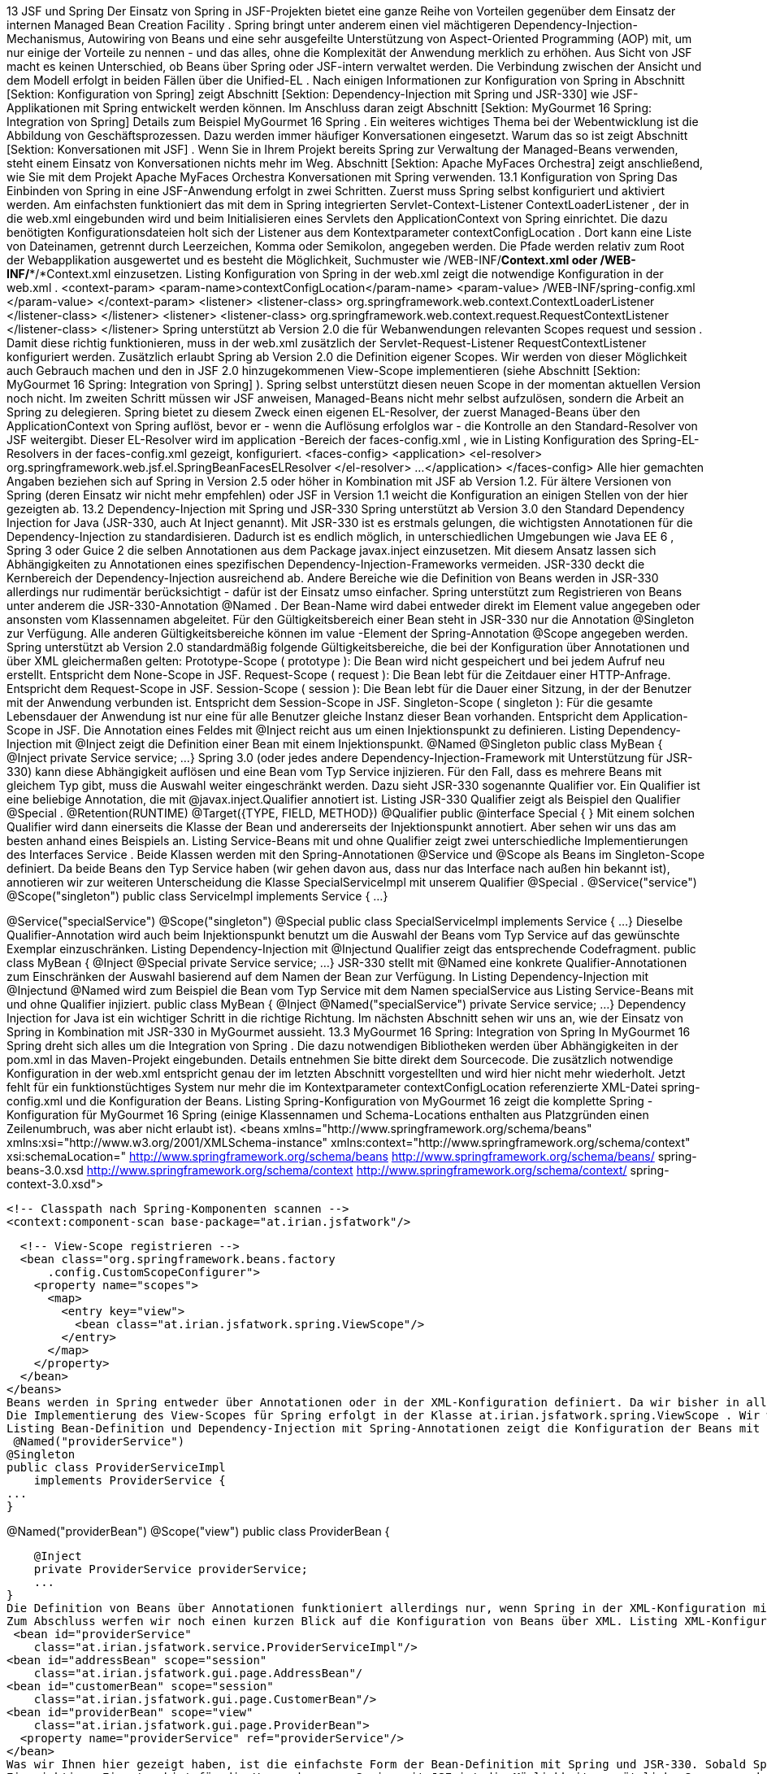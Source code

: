 13 JSF und Spring
Der Einsatz von Spring in JSF-Projekten bietet eine ganze Reihe von Vorteilen gegenüber dem Einsatz der internen Managed Bean Creation Facility . Spring bringt unter anderem einen viel mächtigeren Dependency-Injection-Mechanismus, Autowiring von Beans und eine sehr ausgefeilte Unterstützung von Aspect-Oriented Programming (AOP) mit, um nur einige der Vorteile zu nennen - und das alles, ohne die Komplexität der Anwendung merklich zu erhöhen. Aus Sicht von JSF macht es keinen Unterschied, ob Beans über Spring oder JSF-intern verwaltet werden. Die Verbindung zwischen der Ansicht und dem Modell erfolgt in beiden Fällen über die Unified-EL .
Nach einigen Informationen zur Konfiguration von Spring in Abschnitt [Sektion:  Konfiguration von Spring] zeigt Abschnitt [Sektion:  Dependency-Injection mit Spring und JSR-330] wie JSF-Applikationen mit Spring entwickelt werden können. Im Anschluss daran zeigt Abschnitt [Sektion:  MyGourmet 16 Spring: Integration von Spring] Details zum Beispiel MyGourmet 16 Spring .
Ein weiteres wichtiges Thema bei der Webentwicklung ist die Abbildung von Geschäftsprozessen. Dazu werden immer häufiger Konversationen eingesetzt. Warum das so ist zeigt Abschnitt [Sektion:  Konversationen mit JSF] . Wenn Sie in Ihrem Projekt bereits Spring zur Verwaltung der Managed-Beans verwenden, steht einem Einsatz von Konversationen nichts mehr im Weg. Abschnitt [Sektion:  Apache MyFaces Orchestra] zeigt anschließend, wie Sie mit dem Projekt Apache MyFaces Orchestra Konversationen mit Spring verwenden.
13.1 Konfiguration von Spring
Das Einbinden von Spring in eine JSF-Anwendung erfolgt in zwei Schritten. Zuerst muss Spring selbst konfiguriert und aktiviert werden. Am einfachsten funktioniert das mit dem in Spring integrierten Servlet-Context-Listener ContextLoaderListener , der in die web.xml eingebunden wird und beim Initialisieren eines Servlets den ApplicationContext von Spring einrichtet. Die dazu benötigten Konfigurationsdateien holt sich der Listener aus dem Kontextparameter contextConfigLocation . Dort kann eine Liste von Dateinamen, getrennt durch Leerzeichen, Komma oder Semikolon, angegeben werden. Die Pfade werden relativ zum Root der Webapplikation ausgewertet und es besteht die Möglichkeit, Suchmuster wie /WEB-INF/*Context.xml oder /WEB-INF/**/*Context.xml einzusetzen. Listing Konfiguration von Spring in der web.xml zeigt die notwendige Konfiguration in der web.xml .
 <context-param>
  <param-name>contextConfigLocation</param-name>
  <param-value>
    /WEB-INF/spring-config.xml
  </param-value>
</context-param>
<listener>
  <listener-class>
    org.springframework.web.context.ContextLoaderListener
  </listener-class>
</listener>
<listener>
  <listener-class>
  org.springframework.web.context.request.RequestContextListener
  </listener-class>
</listener>
Spring unterstützt ab Version 2.0 die für Webanwendungen relevanten Scopes request und session . Damit diese richtig funktionieren, muss in der web.xml zusätzlich der Servlet-Request-Listener RequestContextListener konfiguriert werden. Zusätzlich erlaubt Spring ab Version 2.0 die Definition eigener Scopes. Wir werden von dieser Möglichkeit auch Gebrauch machen und den in JSF 2.0 hinzugekommenen View-Scope implementieren (siehe Abschnitt [Sektion:  MyGourmet 16 Spring: Integration von Spring] ). Spring selbst unterstützt diesen neuen Scope in der momentan aktuellen Version noch nicht.
Im zweiten Schritt müssen wir JSF anweisen, Managed-Beans nicht mehr selbst aufzulösen, sondern die Arbeit an Spring zu delegieren. Spring bietet zu diesem Zweck einen eigenen EL-Resolver, der zuerst Managed-Beans über den ApplicationContext von Spring auflöst, bevor er - wenn die Auflösung erfolglos war - die Kontrolle an den Standard-Resolver von JSF weitergibt. Dieser EL-Resolver wird im application -Bereich der faces-config.xml , wie in Listing Konfiguration des Spring-EL-Resolvers in der faces-config.xml gezeigt, konfiguriert.
 <faces-config>
  <application>
    <el-resolver>
      org.springframework.web.jsf.el.SpringBeanFacesELResolver
    </el-resolver>
    ...
  </application>
</faces-config>
Alle hier gemachten Angaben beziehen sich auf Spring in Version 2.5 oder höher in Kombination mit JSF ab Version 1.2. Für ältere Versionen von Spring (deren Einsatz wir nicht mehr empfehlen) oder JSF in Version 1.1 weicht die Konfiguration an einigen Stellen von der hier gezeigten ab.
13.2 Dependency-Injection mit Spring und JSR-330
Spring unterstützt ab Version 3.0 den Standard Dependency Injection for Java (JSR-330, auch At Inject genannt). Mit JSR-330 ist es erstmals gelungen, die wichtigsten Annotationen für die Dependency-Injection zu standardisieren. Dadurch ist es endlich möglich, in unterschiedlichen Umgebungen wie Java EE 6 , Spring 3 oder Guice 2 die selben Annotationen aus dem Package javax.inject einzusetzen. Mit diesem Ansatz lassen sich Abhängigkeiten zu Annotationen eines spezifischen Dependency-Injection-Frameworks vermeiden.
JSR-330 deckt die Kernbereich der Dependency-Injection ausreichend ab. Andere Bereiche wie die Definition von Beans werden in JSR-330 allerdings nur rudimentär berücksichtigt - dafür ist der Einsatz umso einfacher. Spring unterstützt zum Registrieren von Beans unter anderem die JSR-330-Annotation @Named . Der Bean-Name wird dabei entweder direkt im Element value angegeben oder ansonsten vom Klassennamen abgeleitet.
Für den Gültigkeitsbereich einer Bean steht in JSR-330 nur die Annotation @Singleton zur Verfügung. Alle anderen Gültigkeitsbereiche können im value -Element der Spring-Annotation @Scope angegeben werden.
Spring unterstützt ab Version 2.0 standardmäßig folgende Gültigkeitsbereiche, die bei der Konfiguration über Annotationen und über XML gleichermaßen gelten:
Prototype-Scope ( prototype ): 
Die Bean wird nicht gespeichert und bei jedem Aufruf neu erstellt. Entspricht dem None-Scope in JSF.
Request-Scope ( request ): 
Die Bean lebt für die Zeitdauer einer HTTP-Anfrage. Entspricht dem Request-Scope in JSF.
Session-Scope ( session ): 
Die Bean lebt für die Dauer einer Sitzung, in der der Benutzer mit der Anwendung verbunden ist. Entspricht dem Session-Scope in JSF.
Singleton-Scope ( singleton ): 
Für die gesamte Lebensdauer der Anwendung ist nur eine für alle Benutzer gleiche Instanz dieser Bean vorhanden. Entspricht dem Application-Scope in JSF.
Die Annotation eines Feldes mit @Inject reicht aus um einen Injektionspunkt zu definieren. Listing Dependency-Injection mit @Inject zeigt die Definition einer Bean mit einem Injektionspunkt.
 @Named
@Singleton
public class MyBean {
  @Inject
  private Service service;
  ...
}
Spring 3.0 (oder jedes andere Dependency-Injection-Framework mit Unterstützung für JSR-330) kann diese Abhängigkeit auflösen und eine Bean vom Typ Service injizieren. Für den Fall, dass es mehrere Beans mit gleichem Typ gibt, muss die Auswahl weiter eingeschränkt werden. Dazu sieht JSR-330 sogenannte Qualifier vor. Ein Qualifier ist eine beliebige Annotation, die mit @javax.inject.Qualifier annotiert ist. Listing JSR-330 Qualifier zeigt als Beispiel den Qualifier @Special .
 @Retention(RUNTIME)
@Target({TYPE, FIELD, METHOD})
@Qualifier
public @interface Special {
}
Mit einem solchen Qualifier wird dann einerseits die Klasse der Bean und andererseits der Injektionspunkt annotiert. Aber sehen wir uns das am besten anhand eines Beispiels an. Listing Service-Beans mit und ohne Qualifier zeigt zwei unterschiedliche Implementierungen des Interfaces Service . Beide Klassen werden mit den Spring-Annotationen @Service und @Scope als Beans im Singleton-Scope definiert. Da beide Beans den Typ Service haben (wir gehen davon aus, dass nur das Interface nach außen hin bekannt ist), annotieren wir zur weiteren Unterscheidung die Klasse SpecialServiceImpl mit unserem Qualifier @Special .
 @Service("service")
@Scope("singleton")
public class ServiceImpl implements Service {
  ...
}

@Service("specialService")
@Scope("singleton")
@Special
public class SpecialServiceImpl implements Service {
  ...
}
Dieselbe Qualifier-Annotation wird auch beim Injektionspunkt benutzt um die Auswahl der Beans vom Typ Service auf das gewünschte Exemplar einzuschränken. Listing Dependency-Injection mit @Injectund Qualifier zeigt das entsprechende Codefragment.
 public class MyBean {
  @Inject @Special
  private Service service;
  ...
}
JSR-330 stellt mit @Named eine konkrete Qualifier-Annotationen zum Einschränken der Auswahl basierend auf dem Namen der Bean zur Verfügung. In Listing Dependency-Injection mit @Injectund @Named wird zum Beispiel die Bean vom Typ Service mit dem Namen specialService aus Listing Service-Beans mit und ohne Qualifier injiziert.
 public class MyBean {
  @Inject @Named("specialService")
  private Service service;
  ...
}
Dependency Injection for Java ist ein wichtiger Schritt in die richtige Richtung. Im nächsten Abschnitt sehen wir uns an, wie der Einsatz von Spring in Kombination mit JSR-330 in MyGourmet aussieht.
13.3 MyGourmet 16 Spring: Integration von Spring
In MyGourmet 16 Spring dreht sich alles um die Integration von Spring . Die dazu notwendigen Bibliotheken werden über Abhängigkeiten in der pom.xml in das Maven-Projekt eingebunden. Details entnehmen Sie bitte direkt dem Sourcecode.
Die zusätzlich notwendige Konfiguration in der web.xml entspricht genau der im letzten Abschnitt vorgestellten und wird hier nicht mehr wiederholt. Jetzt fehlt für ein funktionstüchtiges System nur mehr die im Kontextparameter contextConfigLocation referenzierte XML-Datei spring-config.xml und die Konfiguration der Beans. Listing Spring-Konfiguration von MyGourmet 16 zeigt die komplette Spring -Konfiguration für MyGourmet 16 Spring (einige Klassennamen und Schema-Locations enthalten aus Platzgründen einen Zeilenumbruch, was aber nicht erlaubt ist).
 <beans xmlns="http://www.springframework.org/schema/beans"
  xmlns:xsi="http://www.w3.org/2001/XMLSchema-instance"
  xmlns:context="http://www.springframework.org/schema/context"
  xsi:schemaLocation="
      http://www.springframework.org/schema/beans
      http://www.springframework.org/schema/beans/
          spring-beans-3.0.xsd
      http://www.springframework.org/schema/context
      http://www.springframework.org/schema/context/
          spring-context-3.0.xsd">

  <!-- Classpath nach Spring-Komponenten scannen -->
  <context:component-scan base-package="at.irian.jsfatwork"/>

  <!-- View-Scope registrieren -->
  <bean class="org.springframework.beans.factory
      .config.CustomScopeConfigurer">
    <property name="scopes">
      <map>
        <entry key="view">
          <bean class="at.irian.jsfatwork.spring.ViewScope"/>
        </entry>
      </map>
    </property>
  </bean>
</beans>
Beans werden in Spring entweder über Annotationen oder in der XML-Konfiguration definiert. Da wir bisher in allen Beispielen die Managed-Beans über Annotationen konfiguriert haben, sehen wir uns zuerst diese Variante an. Die Umstellung in MyGourmet beschränkt sich auf das Austauschen der JSF-Annotationen durch ihre JSR-330- und Spring -Pendants in den Klassen ProviderServiceImpl , AddressBean , CustomerBean , ProviderBean und ProviderListBean .
Die Implementierung des View-Scopes für Spring erfolgt in der Klasse at.irian.jsfatwork.spring.ViewScope . Wir werden die Klasse hier nicht abbilden, bei Interesse werfen Sie bitte einen Blick in den Sourcecode von MyGourmet 16 Spring . Das Registrieren des Scopes erfolgt mit einer Bean vom Typ CustomScopeConfigurer , deren Eigenschaft scopes eine Map mit den benutzerdefinierten Scopes aufnimmt. In Listing Spring-Konfiguration von MyGourmet 16 sehen Sie die Registrierung des neuen View-Scopes.
Listing Bean-Definition und Dependency-Injection mit Spring-Annotationen zeigt die Konfiguration der Beans mit den Namen providerService und providerBean über die Annotation @Named . Das Beispiel beschreibt auch, wie Abhängigkeiten zwischen Beans mit Annotationen konfiguriert werden. Die JSR-330-Annotation @Inject auf dem Feld providerService der Klasse ProviderBean bewirkt, dass beim Erstellen einer Bean mit dem Bezeichner providerBean die Bean mit dem Bezeichner providerService in das gleichnamige Feld injiziert wird. Mit @Inject kann entweder direkt ein Feld der Klasse oder die Setter-Methode einer Eigenschaft annotiert werden.
 @Named("providerService")
@Singleton
public class ProviderServiceImpl
    implements ProviderService {
...
}

@Named("providerBean")
@Scope("view")
public class ProviderBean {

    @Inject
    private ProviderService providerService;
    ...
}
Die Definition von Beans über Annotationen funktioniert allerdings nur, wenn Spring in der XML-Konfiguration mit dem Element context:component-scan angewiesen wird, Klassen nach Annotationen zu durchsuchen. Das Attribut base-package definiert dabei einen Startpunkt, um den Suchvorgang so weit wie möglich einzuschränken und den Start der Anwendung nicht unnötig zu verlängern. Wir beschränken uns in MyGourmet auf Klassen, deren vollqualifizierter Name mit at.irian.jsfatwork beginnt (siehe Listing Spring-Konfiguration von MyGourmet 16 ). Als angenehmer Nebeneffekt aktiviert context:component-scan auch die Verarbeitung von Standardannotationen wie @Resource , @PostConstruct und @PreDestroy und ab Spring 3.0 auch von JSR-330-Annotationen.
Zum Abschluss werfen wir noch einen kurzen Blick auf die Konfiguration von Beans über XML. Listing XML-Konfiguration der Beans in MyGourmet 16 Spring zeigt, wie eine zu den Annotationen äquivalente Konfiguration in der spring-config.xml aussehen würde. Eine Bean wird in Spring mit dem Element bean deklariert. Der Name wird dabei im Attribut id angegeben, der Gültigkeitsbereich im Attribut scope und die zugrundeliegende Klasse im Attribut class . Das Einbringen der Bean providerService in die Bean providerBean erfolgt mit dem Kindelement property . Das Attribut name gibt dazu den Namen der zu setzenden Eigenschaft an und das Attribut ref den Bezeichner der zu setzenden Bean.
 <bean id="providerService"
    class="at.irian.jsfatwork.service.ProviderServiceImpl"/>
<bean id="addressBean" scope="session"
    class="at.irian.jsfatwork.gui.page.AddressBean"/
<bean id="customerBean" scope="session"
    class="at.irian.jsfatwork.gui.page.CustomerBean"/>
<bean id="providerBean" scope="view"
    class="at.irian.jsfatwork.gui.page.ProviderBean">
  <property name="providerService" ref="providerService"/>
</bean>	
Was wir Ihnen hier gezeigt haben, ist die einfachste Form der Bean-Definition mit Spring und JSR-330. Sobald Spring läuft und in JSF eingebunden ist, stehen Ihnen alle Möglichkeiten des Spring-Frameworks offen - und glauben Sie uns, das sind eine Menge. Besonders hervorzuheben ist hier die sehr gute und umfangreiche Integration von Aspect Oriented Programming (AOP) zur einfachen Implementierung von Querschnittsfunktionalität. Weiterführende Informationen zu Spring und Spring AOP finden Sie in der sehr gelungenen Dokumentation unter http://www.springsource.org/documentation .
Ein wichtiges Einsatzgebiet für die Verwendung von Spring mit JSF ist die Möglichkeit, zusätzliche Scopes zu definieren. Insbesondere Konversationen sind hier interessant. In Abschnitt [Sektion:  Konversationen mit JSF] finden Sie allgemeine Informationen zu diesem Thema und Abschnitt [Sektion:  Apache MyFaces Orchestra] zeigt wie Sie Konversationen mit Spring und Apache MyFaces Orchestra einsetzen.
13.4 Konversationen mit JSF
In vielen Webanwendungen lassen sich die zugrunde liegenden Geschäftsprozesse nicht direkt auf den Seitenfluss abbilden. Viele Prozesse, die aus Sicht des Benutzers eine abgeschlossene Einheit bilden, erstrecken sich in der Anwendung über mehrere Anfragen oder sogar über mehrere Ansichten hinweg. Denken Sie zum Beispiel an die Registrierung eines Benutzers, bei der im ersten Schritt die Login-Daten und im zweiten Schritt Daten zur Person abgefragt werden. Für den Benutzer der Anwendung ist dieser Vorgang eine in sich abgeschlossene Tätigkeit, die mit dem Anzeigen der ersten Ansicht beginnt und durch das Betätigen der Fertigstellen-Schaltfläche im zweiten Schritt abgeschlossen wird. Aus Sicht der Webanwendung handelt es sich dabei allerdings nur um eine Reihe von Anfragen auf zwei verschiedene Seiten - das Konzept eines Geschäftsprozesses ist im JSF-Standard voraussichtlich erst ab Version 2.2 enthalten.
Dadurch stellt sich die Frage, in welchem Gültigkeitsbereich die Daten während des Prozesses abgelegt werden müssen, damit sie in jedem Schritt zur Verfügung stehen. Managed-Beans im Request-Scope werden nach jeder Anfrage neu erzeugt und eignen sich daher nicht. Der View-Scope ist auch nur dann ausreichend, wenn der Prozess nicht mehr als eine Ansicht umfasst. Managed-Beans im Application-Scope eignen sich nicht für unsere Zwecke, da sie nur einmal pro Anwendung erzeugt werden und dadurch alle Benutzer die selben Daten sehen. Bleibt als letzte Alternative nur noch der Session-Scope übrig. Der Session-Scope löst zwar das Verfügbarkeitsproblem während des Prozesses, bringt aber einige entscheidende Nachteile mit sich.
An dieser Stelle kommen Konversationen ins Spiel. Konversationen sind der ideale Speicherort für Managed-Beans, deren Lebensdauer über eine Anfrage oder Ansicht hinausgeht. Bei Webanwendungen tritt dieser Fall öfters ein, da sich Geschäftsprozesse nicht immer direkt auf den Seitenfluss der Applikation abbilden lassen. Konversationen bietet einige entscheidende Vorteile gegenüber der Session:
Eine Konversation kann im Gegensatz zur Session sehr einfach beendet und aus dem Speicher entfernt werden, ohne andere Konversationen oder Managed-Beans außerhalb der Konversation zu beeinflussen.
Es kann beliebig viele Konversationen pro Benutzer geben.
Eine Konversation wird normalerweise für jedes Fenster oder Tab des Browsers neu angelegt. Dadurch kann die Anwendung gleichzeitig in mehreren Fenstern oder Tabs laufen, die sich gegenseitig nicht beeinflussen. Mit der Session ist das nicht so einfach möglich, da bei den meisten Browsern für alle Tabs und oft sogar für Fenster die gleiche Session zum Einsatz kommt Der Browser bestimmt natürlich nicht selbst, welche Session zum Einsatz kommt. Wenn aber im Browser für alle Tabs und Fenster dieselben Cookies verwendet werden, kann der Server diese nicht unterscheiden.: .
JSF kann sehr einfach um Konversationen erweitert werden. Wenn Sie Spring einsetzen, stellt das Projekt Apache MyFaces Orchestra Konversationen und eine Reihe anderer Erweiterungen für die Entwicklung von Webapplikationen mit JSF und Spring zur Verfügung. Details zu Orchestra finden Sie in Abschnitt [Sektion:  Apache MyFaces Orchestra] .
13.5 Apache MyFaces Orchestra
Apache MyFaces Orchestra bietet eine ganze Reihe von Erweiterungen um die Integration von JSF und Spring so einfach wie möglich zu gestalten. Das wichtigste Feature ist dabei aber sicherlich die Unterstützung von Konversationen. Abschnitt [Sektion:  Konversationen mit Orchestra] widmet sich daher komplett dem Thema Konversationen mit Orchestra und Spring .
Ähnlich wie bei Konversationen ist beim Einsatz der Java Persistence API (JPA) die Lebensdauer des Persistenzkontexts ein wichtiges Kriterium. Wie bei den Managed-Beans kann es auch hier zu Problemen kommen, wenn die Lebensdauer zu kurz oder zu lang gewählt wird. Orchestra bietet auch für dieses Problem eine Lösung, indem es den Persistenzkontext und Konversationen zusammenführt. Weiterführende Informationen zur Persistenzunterstützung von Orchestra finden Sie in Abschnitt [Sektion:  Persistenz] .
Als weiteres interessantes Feature bietet Orchestra die Möglichkeit, einen View-Controller für eine Ansicht zu definieren. Dabei handelt es sich um eine Managed-Bean, die über eine Annotation oder eine Namenskonvention an eine Ansicht gebunden ist. Der View-Controller wird dann bei der Ausführung des Lebenszyklus an mehreren Stellen, wie etwa kurz vor dem Rendern der Ansicht, benachrichtigt und kann entsprechend darauf reagieren. Abschnitt [Sektion:  View-Controller] zeigt Details zu den View-Controllern und beschreibt wie sie in der Praxis eingesetzt werden können.
Abschließend finden Sie in Abschnitt [Sektion:  MyGourmet 17 Spring: Apache MyFaces Orchestra] das Beispiel MyGourmet 17 Spring , in dem einige Orchestra -Features in die Praxis umgesetzt werden.
13.5.1 Konversationen mit Orchestra
Eine Konversation ist genau wie die Session oder die HTTP-Anfrage als Gültigkeitsbereich für Managed-Beans einsetzbar. Die Lebensdauer einer Konversation beginnt in Orchestra mit dem ersten Zugriff auf eine Bean im Conversation-Scope. Wie wird allerdings festgelegt, wie lange eine Konversation dauert? Bei den Standard-Gültigkeitsbereichen ist das Ende der Lebensdauer klar definiert. Der Request-Scope endet nach jeder Anfrage, der Session-Scope endet mit dem Ende der Session und so weiter.
Orchestra definiert zwei verschiedene Strategien, um eine Konversation zu beenden. Konversationen mit manueller Lebensdauer (Manual-Scope) müssen explizit über die Orchestra-API oder ein spezielles Tag in der Seitendeklaration beendet werden. Alternativ bietet Orchestra auch eine automatische Verwaltung der Lebensdauer (Access-Scope). Dabei bleibt die Konversation über mehrere Anfragen hinweg aktiv, bis nicht mehr auf die Eigenschaften oder Methoden einer Bean in der Konversation zugegriffen wird.
13.5.1.1 Konfiguration von Orchestra
Orchestra setzt für die Verwaltung der Conversation-Scopes auf Spring und die ab Spring in Version 2.0 verfügbaren benutzerdefinierten Scopes. Dadurch ist es zwingend erforderlich, dass alle Managed-Beans im Conversation-Scope über Spring definiert werden. Sie sollten das allerdings nicht als Einschränkung, sondern als Chance betrachten - Sie können auch sonst von der Konfiguration Ihrer Beans über Spring profitieren .
Die Basiskonfiguration von Spring haben wir ja bereits in Abschnitt [Sektion:  Konfiguration von Spring] behandelt. Listing Spring-Konfiguration der Conversation-Scopes von Orchestra zeigt alle für Orchestra zusätzlich notwendigen Einträge in der Spring-Konfiguration.
 <import resource=
    "classpath*:/META-INF/spring-orchestra-init.xml"/>

<!-- Configure additional Orchestra scopes -->
<bean class="org.springframework.beans.factory.config
    .CustomScopeConfigurer">
  <property name="scopes">
    <map>
      <entry key="manual">
        <bean class="org.apache.myfaces.orchestra
            .conversation.spring.SpringConversationScope">
          <property name="timeout" value="30"/>
          <property name="lifetime" value="manual"/>
        </bean>
      </entry>
      <entry key="access">
        <bean class="org.apache.myfaces.orchestra
            .conversation.spring.SpringConversationScope">
          <property name="timeout" value="30"/>
          <property name="lifetime" value="access"/>
        </bean>
      </entry>
    </map>
  </property>
</bean>
Zuerst werden mit dem import -Element alle im Classpath befindlichen Spring-Konfigurationen für Orchestra importiert. In diesen importierten Dateien werden einige Basiseinstellungen vorgenommen. Anschließend kommt erneut eine Bean mit der bereits aus Abschnitt [Sektion:  MyGourmet 16 Spring: Integration von Spring] bekannten Klasse CustomScopeConfigurer zum Einsatz, um die beiden Conversation-Scopes von Orchestra zu definieren.
Die beiden Gültigkeitsbereiche können mit den im Attribut key angegebenen Namen bei der Definition von Managed-Beans verwendet werden. Mit access wird eine Bean im Access-Scope und mit manual eine Bean im Manual-Scope erstellt. Die beiden Scope-Definitionen unterscheiden sich in der Konfiguration nur durch die unterschiedliche Initialierung der Eigenschaft lifetime . Die Eigenschaft timeout gibt die Zeitspanne in Minuten an, die Orchestra nach dem letzten Zugriff auf eine Konversation abwartet, bevor sie automatisch beendet wird.
Bei der Wahl dieses Timeouts sollten Sie das richtige Verhältnis zum Session-Timeout im Auge behalten. Wenn der Session-Timeout kleiner ist als der Timeout der Konversation, wird bei kompletter Inaktivität des Benutzers die Konversation bereits mit dem Session-Timeout beendet. Arbeitet der Benutzer allerdings mit einem anderen Bereich der Applikation weiter, ohne auf die offene Konversation zuzugreifen, wird der Session-Timeout bei jeder Anfrage zurückgesetzt. In diesem Fall greift der Timeout der Konversation.
Damit Orchestra ordnungsgemäß funktioniert, muss der in Listing Konfiguration für Orchestra in der web.xml gezeigte Listener in der web.xml konfiguriert werden.
 <listener>
  <listener-class>
    org.apache.myfaces.orchestra.conversation.servlet
        .ConversationManagerSessionListener
  </listener-class>
</listener>
13.5.1.2 Konversationen im Einsatz
Zur Demonstration der neuen Scopes werden wir zuerst den Gültigkeitsbereich der Managed-Bean customerBean von Session auf Access umstellen. Dazu muss nur der Wert des value -Elements der Annotation @Scope von session auf access geändert werden. Listing Definition einer Bean im Access-Scope zeigt die Klassendefinition mit den Annotationen. Werden die Beans mit XML-Elementen definiert, muss dort das Attribut scope auf den Wert access gesetzt werden.
 @Named("customerBean")
@Scope("access")
public class CustomerBean {
...
}
Wie verhält sich diese Managed-Bean in der Praxis? In unserem Beispiel wird die Bean mit dem Namen customerBean in den Ansichten showCustomer.xhtml und editCustomer.xhtml verwendet. Durch den initialen Aufruf von showCustomer.xhtml wird neben der Bean auch die Konversation erstellt. Der Name der Konversation leitet sich automatisch vom Namen der Managed-Bean ab und lautet ebenfalls customerBean . Navigiert der Benutzer dann weiter zu editCustomer.xhtml , um die Daten zu ändern und anschließend wieder zurück, bleibt die Konversation offen. Erst wenn der Benutzer eine Ansicht aufruft, in der kein Zugriff auf die Eigenschaften und Methoden der Bean customerBean erfolgt, wird die Konversation beendet. In Abschnitt [Sektion:  MyGourmet 17 Spring: Apache MyFaces Orchestra] werden wir die Lebensdauer von Konversationen anhand von MyGourmet 17 Spring noch etwas genauer analysieren.
Konversationen mit automatischer Lebensdauer sind zwar sehr praktisch, können aber in manchen Fällen zu unerwarteten Ergebnissen führen. Wenn zum Beispiel während der Ausführung einer Ajax-Anfrage kein Zugriff auf die Managed-Bean erfolgt, wird sie von Orchestra entfernt und beim nächsten Zugriff wieder neu erstellt. Das kann zu sehr unangenehmen Nebeneffekten führen, die nur schwer zu lokalisieren sind. Ebenso gut kann der Fall eintreten, dass eine Managed-Bean sehr lange im Speicher bleibt, wenn sie - vielleicht unbeabsichtigt - in irgendeiner Form auf mehreren Seiten in Folge referenziert wird. Das kann insbesondere in Kombination mit der Persistenzverwaltung von Orchestra zu ungewollten Effekten führen. Bei manueller Lebensdauer müssen Sie selbst bestimmen, wie lange die Konversation im Speicher gehalten wird.
In der Praxis ist es nicht immer erwünscht, dass jede Bean eine eigene Konversation erhält. Mit der Annotation @ConversationName kann deswegen der Name der Konversation explizit im Element value angegeben werden. Wenn zwei Managed-Beans denselben Namen für ihre Konversation definieren und gleichzeitig verwendet werden, landen sie in derselben Konversation.
Das Beispiel in Listing Definition zweier Beans in derselben Konversation mit Annotation umfasst die Beans mit den Namen bean1 und bean2 im Manual-Scope, deren Konversationsname explizit auf conversation gesetzt ist. Die Konversation wird beim ersten Zugriff auf eine der Beans erstellt und bleibt so lange aktiv, bis sie manuell oder durch einen Timeout beendet wird. Werden in diesem Zeitraum beide Beans referenziert, landen sie in derselben Konversation. Ohne @ConversationName würde es in diesem Fall eine Konversation mit dem Namen bean1 und eine mit dem Namen bean2 geben.
 @Named("bean1")
@Scope("manual")
@ConversationName("conversation")
public class SomeBean {
...
}

@Named("bean2")
@Scope("manual")
@ConversationName("conversation")
public class AnotherBean {
...
}
Der Name der Konversation kann auch in XML über das Attribut conversationName gesetzt werden. Listing Definition zweier Beans in derselben Konversation mit XML zeigt die XML-Variante des Beispiels inklusive der Definition des Orchestra-Namensraums.
 <beans ... xmlns:orchestra="http://myfaces.apache.org/orchestra"
    xsi:schemaLocation="http://myfaces.apache.org/orchestra
    http://myfaces.apache.org/orchestra/orchestra.xsd">
...
<bean id="bean1" class="SomeBean" scope="manual"
    orchestra:conversationName="conversation"/>
<bean id="bean2" class="AnotherBean" scope="manual"
    orchestra:conversationName="conversation"/>
</beans>
Sehen wir uns auch noch eine Managed-Bean im Manual-Scope an. Als Beispiel werden wir in MyGourmet 17 Spring einen kleinen Wizard zum Anlegen eines Kunden in zwei Schritten erstellen. Der Wizard umfasst die Ansichten addCustomer1.xhtml und addCustomer2.xhtml , in denen die Managed-Bean addCustomerBean verwendet wird. Listing Manuelles Beenden einer Konversation über die Java-API zeigt den relevanten Teil des Sourcecodes dieser Bean im Manual-Scope. Die Bean und die Konversation werden beim ersten Zugriff erstellt. Da es sich aber diesmal um eine manuelle Konversation handelt, wird sie nicht automatisch beendet. Diese Aufgabe wird manuell beim Speichern oder Abbrechen des Wizards in den Action-Methoden über einen Aufruf der Methode invalidate() auf der aktuellen Konversation erledigt. Die aktuelle Konversation wird von Conversation.getCurrentInstance() zurückgeliefert. Listing Manuelles Beenden einer Konversation über die Java-API zeigt die beiden Methoden save() zum Speichern des neuen Kunden und cancel() zum Abbrechen des Wizards.
 @Named("addCustomerBean")
@Scope("manual")
public class AddCustomerBean extends CustomerBeanBase {
  ...
  public String save() {
    customerService.save(customer);
    Conversation.getCurrentInstance().invalidate();
    return ViewIds.CUSTOMER_LIST_VIEW_ID;
  }
  public String cancel() {
    Conversation.getCurrentInstance().invalidate();
    return ViewIds.CUSTOMER_LIST_VIEW_ID;
  }
}
Eine Konversation kann auch mit dem Tag endConversation aus der Orchestra-Tag-Bibliothek beendet werden, die über den Namensraum http://myfaces.apache.org/orchestra verfügbar ist. Dieses Tag wird als Kind-Tag zu einer Befehlskomponente hinzugefügt und bekommt im Attribut name den Namen der zu beendenden Konversation. Listing Manuelles Beenden einer Konversation in der Seitendeklaration zeigt die Cancel-Schaltfläche des Beispiels mit dem Tag endConversation . Beide Varianten erfüllen denselben Zweck.
 <h:commandButton id="cancel" value="#{msgs.cancel}"
    action="#{addCustomerBean.cancel}" immediate="true">
  <o:endConversation name="addCustomerBean"/>
</h:commandButton>
Wenn Sie MyGourmet 17 Spring starten und im Browser durch die Anwendung klicken, werden Sie bemerken, dass jede URL der Anwendung den Request-Parameter mit dem Namen conversationContext aufweist. Orchestra benutzt den Wert dieses Parameters, um verschiedene Fenster und Tabs derselben Browserinstanz zu unterscheiden. Wie Sie bereits wissen, werden Konversationen in der Session abgelegt. Damit sich diese Konversationen eindeutig auf ein Fenster oder ein Tab des Browsers abbilden lassen, führt Orchestra das Konzept des Konversationskontexts ein. Der Wert des Parameters conversationContext ist der Bezeichner des aktuellen Kontexts und stellt die Verbindung her. Ein solcher Kontext ist ein Container für alle Konversationen eines Fensters oder Tabs.
Wenn die Anwendung in einem neuen Fenster oder Tab erneut geöffnet wird, fehlt dieser Parameter und Orchestra erstellt einen neuen Konversationskontext mit einem neuen Bezeichner. Sie können das überprüfen, indem Sie MyGourmet 17 Spring in zwei Tabs Ihres Browsers parallel starten. Sie werden sehen, dass sich der Wert des Parameters conversationContext unterscheidet.
Abbildung Session mit Orchestra-Konversationen stellt eine Session mit zwei Konversationskontexten dar, in denen jeweils die gleichen Konversationen aktiv sind. Diese Situation entsteht, wenn die Anwendung in zwei Fenstern oder Tabs gleichzeitig benutzt wird. Erst durch den Kontext ist es möglich, dass eine Konversation mehrfach existiert.
 
Abbildung:Session mit Orchestra-Konversationen
13.5.2 Persistenz
Bei Webanwendungen, die zum Persistieren der Daten die Java Persistence API (JPA) einsetzen, taucht bei der Abbildung von Geschäftsprozessen ein weiteres Problem auf. Neben der Lebensdauer der Managed-Beans ist die Lebensdauer des Persistenzkontexts ein weiteres entscheidendes Kriterium. Ist diese Dauer zu kurz gewählt, kann es zu Problemen beim Laden von Daten kommen (die LazyInitializationException dürfte vielen Entwicklern ein Begriff sein). Ist sie hingegen zu lang, steigt der Speicherverbrauch der Anwendung zunehmend an.
Die meisten Probleme rühren daher, dass die Lebensdauer des Persistenzkontexts und die der Managed-Beans nicht übereinstimmen. In vielen Fällen ist die Lebensdauer der Beans länger als die des Persistenzkontexts. Da Managed-Beans oft geladene Entitäten halten, kommt es bei einem Zugriff auf eine Eigenschaft, die vor dem Schließen des Persistenzkontexts noch nicht geladen wurde, zur gefürchteten LazyInitializationException .
Orchestra bietet auch für dieses Problem eine Lösung an, indem es den Persistenzkontext an eine Konversation bindet und für die Lebensdauer der Konversation offen hält. Wie bei den Konversationen gilt, dass der Persistenzkontext so lange wie benötigt, aber so kurz wie möglich, offen bleiben soll. Mit dem Ende der Konversation wird auch der Persistenzkontext geschlossen.
Da der Persistenzkontext während der ganzen Lebensdauer der Konversation offen bleibt, kann ohne Probleme direkt mit den von der Datenbank geladenen Entitäten gearbeitet werden.
Ein wichtiger Punkt ist, dass jede Konversation einen eigenen Persistenzkontext und somit auch einen eigenen JPA-Entity-Manager erhält. Entitäten, die in einer Konversation geladen wurden, können daher nicht so ohne Weiteres in einer anderen Konversation verwendet werden, da sie an einen Entity-Manager gebunden sind. Wenn Sie dieselbe Entität gleichzeitig in mehreren Konversationen benötigen, sollte sie auch in jeder Konversation eigenständig geladen werden. Wenn Sie eine Entität von einer Konversation zu einer anderen weiterreichen wollen, zum Beispiel beim Übergang von einer Listenansicht auf eine Detailansicht, sollten Sie nur die ID übergeben und die Entität in der zweiten Konversation neu laden.
Alternativ können Sie auch mehrere Managed-Beans in derselben Konversation ablegen, damit sie automatisch denselben Persistenzkontext verwenden. Wie das funktioniert haben wir ja im letzten Abschnitt gezeigt. Sie sollten sich allerdings bewusst sein, dass der Speicherverbrauch mit jeder geladenen Entität ansteigt.
Wir werden hier nicht weiter auf die zusätzlich notwendige Konfiguration und die praktischen Aspekte der Persistenzunterstützung in Orchestra eingehen. Nachdem dieser Teil von Orchestra nur in Kombination mit JPA funktioniert, werden wir dieses Thema erst in Kapitel Sektion:  MyGourmet Fullstack Spring -- JSF, Spring, Orchestra und JPA kombiniert behandeln. Dort zeigen wir Ihnen dann anhand von MyGourmet , wie Sie eine komplette Anwendung mit JSF, Spring , Orchestra und JPA erstellen.
Doch bevor es so weit ist, zeigen wir Ihnen im nächsten Abschnitt erst noch, wie Sie in Orchestra View-Controller definieren.
13.5.3 View-Controller
Als weiteres interessantes Feature bietet Orchestra die Möglichkeit, einen View-Controller für eine Ansicht zu definieren. Dabei handelt es sich um eine Managed-Bean, die an eine Ansicht gebunden ist und bei der Ausführung des Lebenszyklus an mehreren Stellen benachrichtigt wird. Ab JSF 2.0 können Sie alternativ auch System-Events einsetzen, um auf Ereignisse des Lebenszyklus zu reagieren.
Die Verbindung zwischen Ansicht und View-Controller kann mit der Annotation @ViewController auf der Klasse der Managed-Bean oder über eine Namenskonvention definiert werden. Die Annotation @ViewController nimmt im Element viewIds eine Liste der View-IDs auf, für die die Bean als View-Controller fungieren soll. Listing Annotationsbasierte Definition eines View-Controllers zeigt die Klasse AddCustomerBean , die als View-Controller für die Ansichten mit den View-IDs /addCustomer1.xhtml und /addCustomer2.xhtml definiert ist.
 @Named("addCustomerBean")
@Scope("manual")
@ViewController(viewIds = {"/addCustomer1.xhtml",
    "/addCustomer2.xhtml"})
public class AddCustomerBean
    extends CustomerBeanBase {

  @InitView
  public void createCustomer() {
    if (customer == null) {
      customer = customerService.createNew();
    }
  }
  ...
}
Ein View-Controller kann auch über eine Namenskonvention mit einer Ansicht verbunden werden. Der Name der Managed-Bean (nicht der Klassenname), die als View-Controller zum Einsatz kommt, wird dabei aus dem Namen der View-ID berechnet. Dazu werden in der View-ID alle Zeichen nach einem Schrägstrich in Großbuchstaben umgewandelt. Anschließend werden alle Schrägstriche und sämtliche Zeichen ab dem ersten Punkt entfernt. Entsteht dadurch ein ungültiger Bean-Name, wird das Präfix _ vorangestellt. Tabelle tab:orchestra-namemapper zeigt einige Beispiele.
View-ID	Bean-Name
addCustomer1.xhtml	addCustomer1
customer/registration1.xhtml	customerRegistration1
1addCustomer.xhtml	_ 1addCustomer
Die Definition der View-Controller über die Namenskonvention hat einige Nachteile gegenüber der annotationsbasierten Variante. Annotationen bieten neben der beliebigen Wahl der Bean-Namen auch die Möglichkeit, eine Bean als View-Controller für mehrere Ansichten zu verwenden. Das Beispiel aus Listing Annotationsbasierte Definition eines View-Controllers kann daher über die Namenskonvention in der Form nicht realisiert werden.
Sobald eine Ansicht mit einem View-Controller verbunden ist, kann Orchestra zu bestimmten Zeiten während der Ausführung des Lebenszyklus den View-Controller benachrichtigen. Dabei werden folgende Methoden des View-Controllers aufgerufen:
Nach der Restore-View-Phase wird die mit @InitView annotierte Methode des View-Controllers aufgerufen. Wenn die Methode den Namen initView() hat, kann die Annotation entfallen.
Vor der Invoke-Application-Phase wird die mit @PreProcess annotierte Methode aufgerufen. Wenn die Methode den Namen preProcess() hat, kann die Annotation entfallen.
Vor der Render-Response-Phase wird die mit @PreRenderView annotierte Methode aufgerufen. Wenn die Methode den Namen preRenderView() hat, kann die Annotation entfallen.
Im View-Controller in Listing Annotationsbasierte Definition eines View-Controllers ist zum Beispiel die Methode createCustomer() mit @InitView annotiert. Diese Methode wird für die beiden Ansichten /addCustomer1.xhtml und /addCustomer2.xhtml nach jeder Restore-View-Phase aufgerufen, um die Variable customer zu initialisieren, falls sie null ist.
View-Controller bilden die Grundlage für ein weiteres Feature von Orchestra . Mit der Annotation @ConversationRequire kann eine Reihe von Ansichten mit einer bestimmten Konversation verknüpft werden. Das ist besonders für Geschäftsprozesse interessant, die sich über mehrere Ansichten mit einer definierten Einstiegsseite erstrecken. Solange die Konversation noch nicht existiert, kann der Benutzer nur auf die Einstiegsseite zugreifen. Jeder Zugriff auf eine andere Seite des Prozesses führt, je nach Konfiguration, zu einem Redirect oder dem Auslösen einer Navigation. Erst wenn die Konversation über die Einstiegsseite erzeugt wird, sind auch die anderen Ansichten des Prozesses verfügbar.
Sehen wir uns das anhand des letzten Beispiels an. Listing View-Controller für einen Prozess mit mehreren Ansichten zeigt nochmals die Klasse AddCustomerBean , diesmals allerdings mit der Annotation @ConversationRequire . Im Element conversationNames der Annotation werden alle Konversationen angegeben, auf deren Existenz überprüft werden soll, bevor ein Benutzer auf die Ansichten zugreifen kann. Eine Ausnahme bilden alle im Element entryPointViewIds angegebenen View-IDs. Diese Ansichten können auch ohne eine existierende Konversation aufgerufen werden - irgendwie muss der Ablauf ja gestartet werden. In unserem Beispiel ist der Einstiegspunkt des Ablaufs die Ansicht addCustomer1.xhtml . Erfolgt ein Zugriff auf addCustomer2.xhtml , ohne dass die Konversation addCustomerBean existiert, wird eine Navigation mit der im Element navigationAction angegebenen Zeichenkette ausgeführt. Dabei kann es sich um eine globale Navigationsregel oder ab JSF 2.0 auch direkt um eine View-ID handeln. In unserem Beispiel wird einfach auf die erste Ansicht navigiert. Alternativ kann statt des Elements navigationAction auch das Element redirect mit einer URL für einen Redirect angegeben werden.
 @Named("addCustomerBean")
@Scope("manual")
@ViewController(viewIds = {"/addCustomer1.xhtml",
    "/addCustomer2.xhtml"})
@ConversationRequire(conversationNames = "addCustomerBean",
    entryPointViewIds = "/addCustomer1.xhtml",
    navigationAction = "/addCustomer1.xhtml")
public class AddCustomerBean extends CustomerBeanBase {
...
}
13.5.4 MyGourmet 17 Spring: Apache MyFaces Orchestra
MyGourmet 17 Spring integriert Apache MyFaces Orchestra und zeigt neben der notwendigen Konfiguration auch einige Anwendungsfälle. Orchestra bietet ab Version 1.4 ein neues Modul Core20 , das bereits an JSF 2.0 angepassst ist. Core20 fasst die aus älteren Versionen von Orchestra bekannten Module Core mit der Basisfunktionalität und Core15 mit den im Laufe des Abschnitts vorgestellten Annotationen zusammen. Das Modul wird über eine Abhängigkeit in der pom.xml in das Maven-Projekt eingebunden. Details entnehmen Sie bitte direkt dem Sourcecode. Auf die Konfiguration von Spring und Orchestra werden wir hier nicht mehr näher eingehen.
In MyGourmet 17 Spring haben wir den Kundenbereich der Anwendung leicht umgebaut. Die Startseite ist jetzt customerList.xhtml , auf der eine Liste aller Kunden in einer mc:dataTable -Komponente dargestellt wird. Von dieser Ansicht aus kann der Benutzer zur Detailseite eines Kunden springen, einen neuen Kunden anlegen oder einen bereits vorhandenen Kunden löschen.
Die Bean customerListBean im Access-Scope ist als View-Controller der Ansicht definiert. Listing MyGourmet 17 Spring: View-Controller der Kunden-Übersichtsseite zeigt die Klasse CustomerListBean der Bean. Die Liste der Kunden wird in der Methode preRenderView geladen. Da sie mit @PreRenderView annotiert ist, wird sie vor jedem Rendern der Ansicht von Orchestra aufgerufen. Zum Löschen eines Kunden wird über eine h:commandLink -Komponente die Methode deleteCustomer aufgerufen. Der zu löschende Kunde wird dabei direkt als Parameter übergeben:
<h:commandLink value="#{msgs.delete}" action=
    "#{customerListBean.deleteCustomer(customer)}">
  <f:ajax render="@form"/>
</h:commandLink>
Das Löschen eines Kunden wird als Ajax-Anfrage ausgeführt. Der Access-Scope der Bean bedeutet, dass die Konversation der Bean so lange offen bleibt, bis nicht mehr auf sie zugegriffen wird.
 @Named("customerListBean")
@Scope("access")
@ViewController(viewIds = {"/customerList.xhtml"})
public class CustomerListBean {

  @Inject
  private CustomerService customerService;
  private List<Customer> customerList;

  @PreRenderView
  public void preRenderView() {
    customerList = customerService.findAll();
  }
  public List<Customer> getCustomerList() {
    return customerList;
  }
  public void deleteCustomer(Customer customer) {
    customerService.delete(customer);
  }
}
Wir haben im Zuge der Änderungen am Kundenbereich in MyGourmet 17 Spring alle Operationen für Objekte vom Typ Customer im Interface CustomerService zusammengefasst. Die Implementierung Cus-tomerServiceImpl dieses Interface steht als Bean mit dem Bezeichner customerService zur Verfügung. In Listing MyGourmet 17 Spring: View-Controller der Kunden-Übersichtsseite sehen Sie, wie die Abhängigkeit zum Service mit @Inject definiert wird.
Die Detailseite showCustomer.xhtml ist ebenfalls über eine h:commandLink -Komponente in der Übersichtsseite erreichbar. Beim Aktivieren der Komponente wird die Methode showCustomer der Bean customerBean mit der ID des Kunden als Parameter aufgerufen. Die Methode lädt den Kunden und gibt die View-ID der Detailseite für die Navigation zurück. Die Managed-Bean customerBean ist als View-Controller für editCustomer.xhtml , showCustomer.xhtml und editAddress.xhtml definiert und wird im Access-Scope angelegt. Die Klasse AddressBean ist in dieser Klasse aufgegangen. Listing MyGourmet 17 Spring: View-Controller der Kundenansichten zeigt den Kopf der Klasse CustomerBean . Die Klasse CustomerBean ist von der abstrakten Klasse CustomerBeanBase abgeleitet, die einige Basisfunktionalität für Kundenansichten beinhaltet, die auch von AddCustomerBean beim Anlegen eines Kunden verwendet wird - doch dazu später mehr.
 @Named("customerBean")
@Scope("access")
@ViewController(viewIds = {"/editCustomer.xhtml",
    "/showCustomer.xhtml", "/editAddress.xhtml"})
public class CustomerBean extends CustomerBeanBase {
...
}
Werfen wir noch einen Blick auf die Konversation der Managed-Bean customerBean . Wenn der Benutzer von der Übersichtsseite auf die Detailseite eines Kunden geht, wird neben der Managed-Bean auch die Konversation customerBean mit automatisch verwalteter Lebensdauer erstellt (Access-Scope). Die Konversation wird erst dann beendet, wenn während einer Anfrage keine Zugriffe mehr auf die Bean customerBean erfolgen. Abbildung Lebensdauer der Konversation customerBean zeigt eine Serie von Zugriffen auf die Ansichten customerList.xhtml , showCustomer.xhtml , editCustomer.xhtml und editAddress.xhtml . Der Balken am unteren Ende der Abbildung zeigt die Lebensdauer der Konversation customerBean .
 
Abbildung:Lebensdauer der Konversation customerBean
Der Wizard zum Anlegen eines neuen Kunden ist ebenfalls von der Übersichtsseite aus erreichbar. Der Ablauf besteht aus den beiden Ansichten addCustomer1.xhtml zur Eingabe der Basisdaten des Kunden und addCustomer2.xhtml zur Eingabe einer Adresse. Die Managed-Bean addCustomerBean ist der View-Controller für beide Ansichten und liegt diesmal im Manual-Scope. Listing MyGourmet 17 Spring: View-Controller des Wizards zum Anlegen eines Kunden zeigt die Klasse AddCustomerBean . Die Bean bekommt auch den Service customerService injiziert, der zum Erzeugen einer neuen Customer -Instanz in der Methode createCustomer verwendet wird. Da diese Methode mit @InitView annotiert ist, wird sie von Orchestra nach der Restore-View-Phase aufgerufen, wenn der Lebenszyklus für eine der beiden verknüpften Ansichten ausgeführt wird. So ist gewährleistet, dass immer eine Instanz der Klasse Customer existiert.
 @Named("addCustomerBean")
@Scope("manual")
@ViewController(viewIds = {"/addCustomer1.xhtml",
    "/addCustomer2.xhtml"})
@ConversationRequire(conversationNames = "addCustomerBean",
    entryPointViewIds = "/addCustomer1.xhtml",
    navigationAction = "/addCustomer1.xhtml")
public class AddCustomerBean extends CustomerBeanBase {

  @Inject
  private CustomerService customerService;

  @InitView
  public void createCustomer() {
    if (customer == null) {
      customer = customerService.createNew();
    }
  }
  public String save() {
    customerService.save(customer);
    Conversation.getCurrentInstance().invalidate();
    return ViewIds.CUSTOMER_LIST_VIEW_ID;
  }
  public String cancel() {
    Conversation.getCurrentInstance().invalidate();
    return ViewIds.CUSTOMER_LIST_VIEW_ID;
  }
  public Address getAddress() {
    return customer.getAddresses().get(0);
  }
}
Mit der Annotation @ConversationRequire auf dem View-Controller wird sichergestellt, dass ein Benutzer im Browser nur auf die Einstiegsseite addCustomer1.xhtml des Wizards zugreifen kann, solange die Konversation addCustomerBean nicht existiert. Als Einstiegsseiten gelten alle Ansichten, deren View-IDs im Element entryPointViewIds der Annotation aufgeführt sind. Ruft der Benutzer im Browser die Ansicht addCustomer2.xhtml auf, ohne dass die Konversation addCustomerBean existiert, oder tritt nach dem Zugriff auf die erste Seite ein Timeout der Konversation auf, wird der Navigation-Handler mit der in navigationAction angegebenen Zeichenkette /addCustomer1.xhtml aufgerufen. Durch die implizite Navigation von JSF ab Version 2.0 wird dadurch im Browser direkt die Ansicht mit der entsprechenden View-ID angezeigt. Die Ansicht ist als Einstiegsseite deklariert und Orchestra erzeugt beim ersten Zugriff auf die Bean die Konversation. Nach dem Ausfüllen der ersten Seite kann jetzt auch die zweite Seite zum Abschließen der Registrierung aufgerufen werden.
Da die Bean addCustomerBean im Manual-Scope liegt, müssen wir uns selbst um das Beenden der Konversation kümmern. Dazu wird in den beiden Action-Methoden save und cancel die Methode invalidate auf der aktuellen Konversation aufgerufen, die wir über Conversation.getCurrentInstance() erhalten.